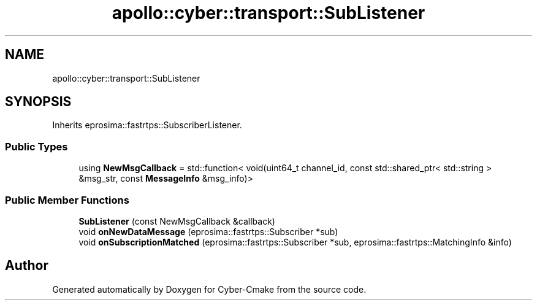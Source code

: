 .TH "apollo::cyber::transport::SubListener" 3 "Thu Aug 31 2023" "Cyber-Cmake" \" -*- nroff -*-
.ad l
.nh
.SH NAME
apollo::cyber::transport::SubListener
.SH SYNOPSIS
.br
.PP
.PP
Inherits eprosima::fastrtps::SubscriberListener\&.
.SS "Public Types"

.in +1c
.ti -1c
.RI "using \fBNewMsgCallback\fP = std::function< void(uint64_t channel_id, const std::shared_ptr< std::string > &msg_str, const \fBMessageInfo\fP &msg_info)>"
.br
.in -1c
.SS "Public Member Functions"

.in +1c
.ti -1c
.RI "\fBSubListener\fP (const NewMsgCallback &callback)"
.br
.ti -1c
.RI "void \fBonNewDataMessage\fP (eprosima::fastrtps::Subscriber *sub)"
.br
.ti -1c
.RI "void \fBonSubscriptionMatched\fP (eprosima::fastrtps::Subscriber *sub, eprosima::fastrtps::MatchingInfo &info)"
.br
.in -1c

.SH "Author"
.PP 
Generated automatically by Doxygen for Cyber-Cmake from the source code\&.
